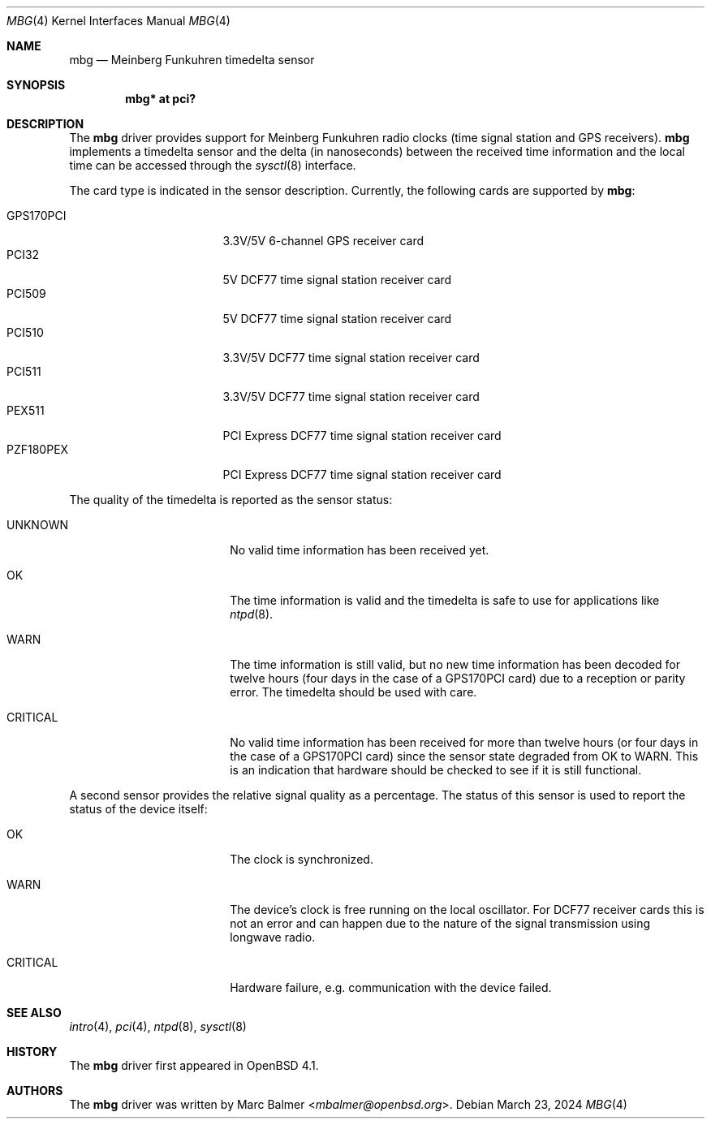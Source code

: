.\"	$OpenBSD: mbg.4,v 1.16 2024/03/23 10:38:02 sthen Exp $
.\"
.\" Copyright (c) 2006 Marc Balmer <mbalmer@openbsd.org>
.\"
.\" Permission to use, copy, modify, and distribute this software for any
.\" purpose with or without fee is hereby granted, provided that the above
.\" copyright notice and this permission notice appear in all copies.
.\"
.\" THE SOFTWARE IS PROVIDED "AS IS" AND THE AUTHOR DISCLAIMS ALL WARRANTIES
.\" WITH REGARD TO THIS SOFTWARE INCLUDING ALL IMPLIED WARRANTIES OF
.\" MERCHANTABILITY AND FITNESS. IN NO EVENT SHALL THE AUTHOR BE LIABLE FOR
.\" ANY SPECIAL, DIRECT, INDIRECT, OR CONSEQUENTIAL DAMAGES OR ANY DAMAGES
.\" WHATSOEVER RESULTING FROM LOSS OF USE, DATA OR PROFITS, WHETHER IN AN
.\" ACTION OF CONTRACT, NEGLIGENCE OR OTHER TORTIOUS ACTION, ARISING OUT OF
.\" OR IN CONNECTION WITH THE USE OR PERFORMANCE OF THIS SOFTWARE.
.\"
.Dd $Mdocdate: March 23 2024 $
.Dt MBG 4
.Os
.Sh NAME
.Nm mbg
.Nd Meinberg Funkuhren timedelta sensor
.Sh SYNOPSIS
.Cd "mbg* at pci?"
.Sh DESCRIPTION
The
.Nm
driver provides support for Meinberg Funkuhren radio clocks (time signal
station and GPS receivers).
.Nm
implements a timedelta sensor and the delta (in nanoseconds) between the
received time information and the local time can be accessed through the
.Xr sysctl 8
interface.
.Pp
The card type is indicated in the sensor description.
Currently, the following cards are supported by
.Nm :
.Pp
.Bl -tag -width "GPS170XXX" -offset indent -compact
.It GPS170PCI
3.3V/5V 6-channel GPS receiver card
.It PCI32
5V DCF77 time signal station receiver card
.It PCI509
5V DCF77 time signal station receiver card
.It PCI510
3.3V/5V DCF77 time signal station receiver card
.It PCI511
3.3V/5V DCF77 time signal station receiver card
.It PEX511
PCI Express DCF77 time signal station receiver card
.It PZF180PEX
PCI Express DCF77 time signal station receiver card
.El
.Pp
The quality of the timedelta is reported as the sensor status:
.Bl -tag -width "CRITICALXX" -offset indent
.It UNKNOWN
No valid time information has been received yet.
.It OK
The time information is valid and the timedelta is safe to use for
applications like
.Xr ntpd 8 .
.It WARN
The time information is still valid, but no new time information has been
decoded for twelve hours (four days in the case of a GPS170PCI card) due to
a reception or parity error.
The timedelta should be used with care.
.It CRITICAL
No valid time information has been received for more than twelve hours (or
four days in the case of a GPS170PCI card) since the sensor state degraded
from OK to WARN.
This is an indication that hardware should be checked to see if it is still
functional.
.El
.Pp
A second sensor provides the relative signal quality as a percentage.
The status of this sensor is used to report the status of the device itself:
.Bl -tag -width "CRITICALXX" -offset indent
.It OK
The clock is synchronized.
.It WARN
The device's clock is free running on the local oscillator.
For DCF77 receiver cards this is not an error and can happen due to the
nature of the signal transmission using longwave radio.
.It CRITICAL
Hardware failure, e.g. communication with the device failed.
.El
.Sh SEE ALSO
.Xr intro 4 ,
.Xr pci 4 ,
.Xr ntpd 8 ,
.Xr sysctl 8
.Sh HISTORY
The
.Nm
driver first appeared in
.Ox 4.1 .
.Sh AUTHORS
The
.Nm
driver was written by
.An Marc Balmer Aq Mt mbalmer@openbsd.org .
